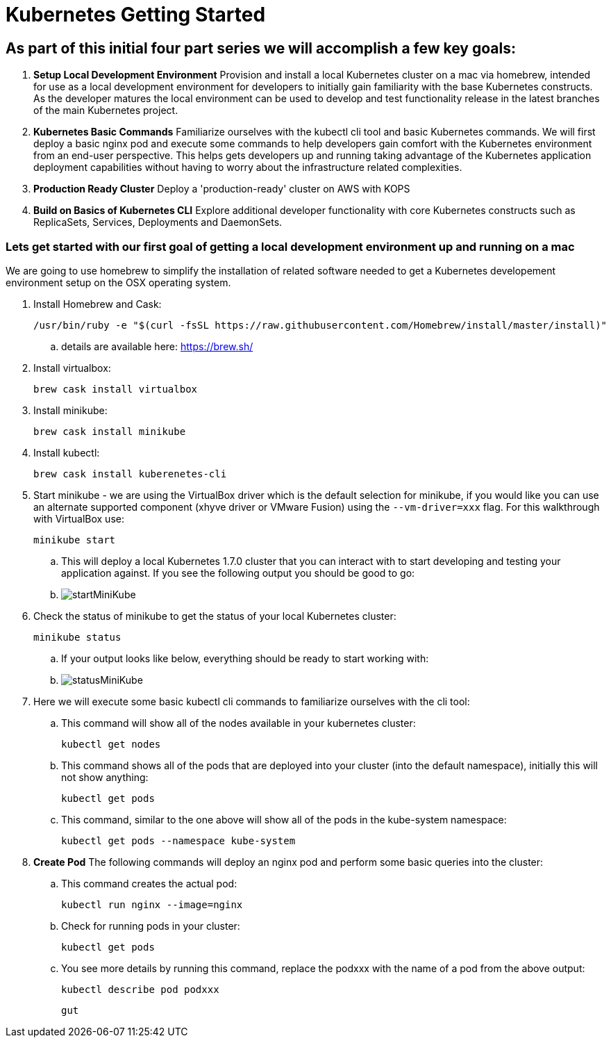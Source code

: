 = Kubernetes Getting Started
:icons: images
:linkcss:


== As part of this initial four part series we will accomplish a few key goals:

. *Setup Local Development Environment* Provision and install a local Kubernetes cluster on a mac via homebrew, intended for use as a local development environment for developers to initially gain familiarity with the base Kubernetes constructs. As the developer matures the local environment can be used to develop and test functionality release in the latest branches of the main Kubernetes project.

. *Kubernetes Basic Commands* Familiarize ourselves with the kubectl cli tool and basic Kubernetes commands. We will first deploy a basic nginx pod and execute some commands to help developers gain comfort with the Kubernetes environment from an end-user perspective. This helps gets developers up and running taking advantage of the Kubernetes application deployment capabilities without having to worry about the infrastructure related complexities.

. *Production Ready Cluster* Deploy a 'production-ready' cluster on AWS with KOPS

. *Build on Basics of Kubernetes CLI* Explore additional developer functionality with core Kubernetes constructs such as ReplicaSets, Services, Deployments and DaemonSets.

=== Lets get started with our first goal of getting a local development environment up and running on a mac

We are going to use homebrew to simplify the installation of related software needed to get a Kubernetes developement environment setup on the OSX operating system.

. Install Homebrew and Cask:

    /usr/bin/ruby -e "$(curl -fsSL https://raw.githubusercontent.com/Homebrew/install/master/install)"

.. details are available here:
   https://brew.sh/

. Install virtualbox:

    brew cask install virtualbox

. Install minikube:

    brew cask install minikube

. Install kubectl:

    brew cask install kuberenetes-cli

. Start minikube - we are using the VirtualBox driver which is the default selection for minikube, if you would like you can use an alternate supported component (xhyve driver or VMware Fusion) using the ```--vm-driver=xxx``` flag. For this walkthrough with VirtualBox use:

    minikube start


.. This will deploy a local Kubernetes 1.7.0 cluster that you can interact with to start developing and testing your application against. If you see the following output you should be good to go:


.. image:images/startMiniKube.png[startMiniKube]

. Check the status of minikube to get the status of your local Kubernetes cluster:

    minikube status

.. If your output looks like below, everything should be ready to start working with:

.. image:images/statusMiniKube.png[statusMiniKube]

. Here we will execute some basic kubectl cli commands to familiarize ourselves with the cli tool:

.. This command will show all of the nodes available in your kubernetes cluster:

    kubectl get nodes

.. This command shows all of the pods that are deployed into your cluster (into the default namespace), initially this will not show anything:

    kubectl get pods

.. This command, similar to the one above will show all of the pods in the kube-system namespace:

    kubectl get pods --namespace kube-system

. *Create Pod* The following commands will deploy an nginx pod and perform some basic queries into the cluster:

.. This command creates the actual pod:

    kubectl run nginx --image=nginx

.. Check for running pods in your cluster:

    kubectl get pods

.. You see more details by running this command, replace the podxxx with the name of a pod from the above output:

    kubectl describe pod podxxx

    gut
